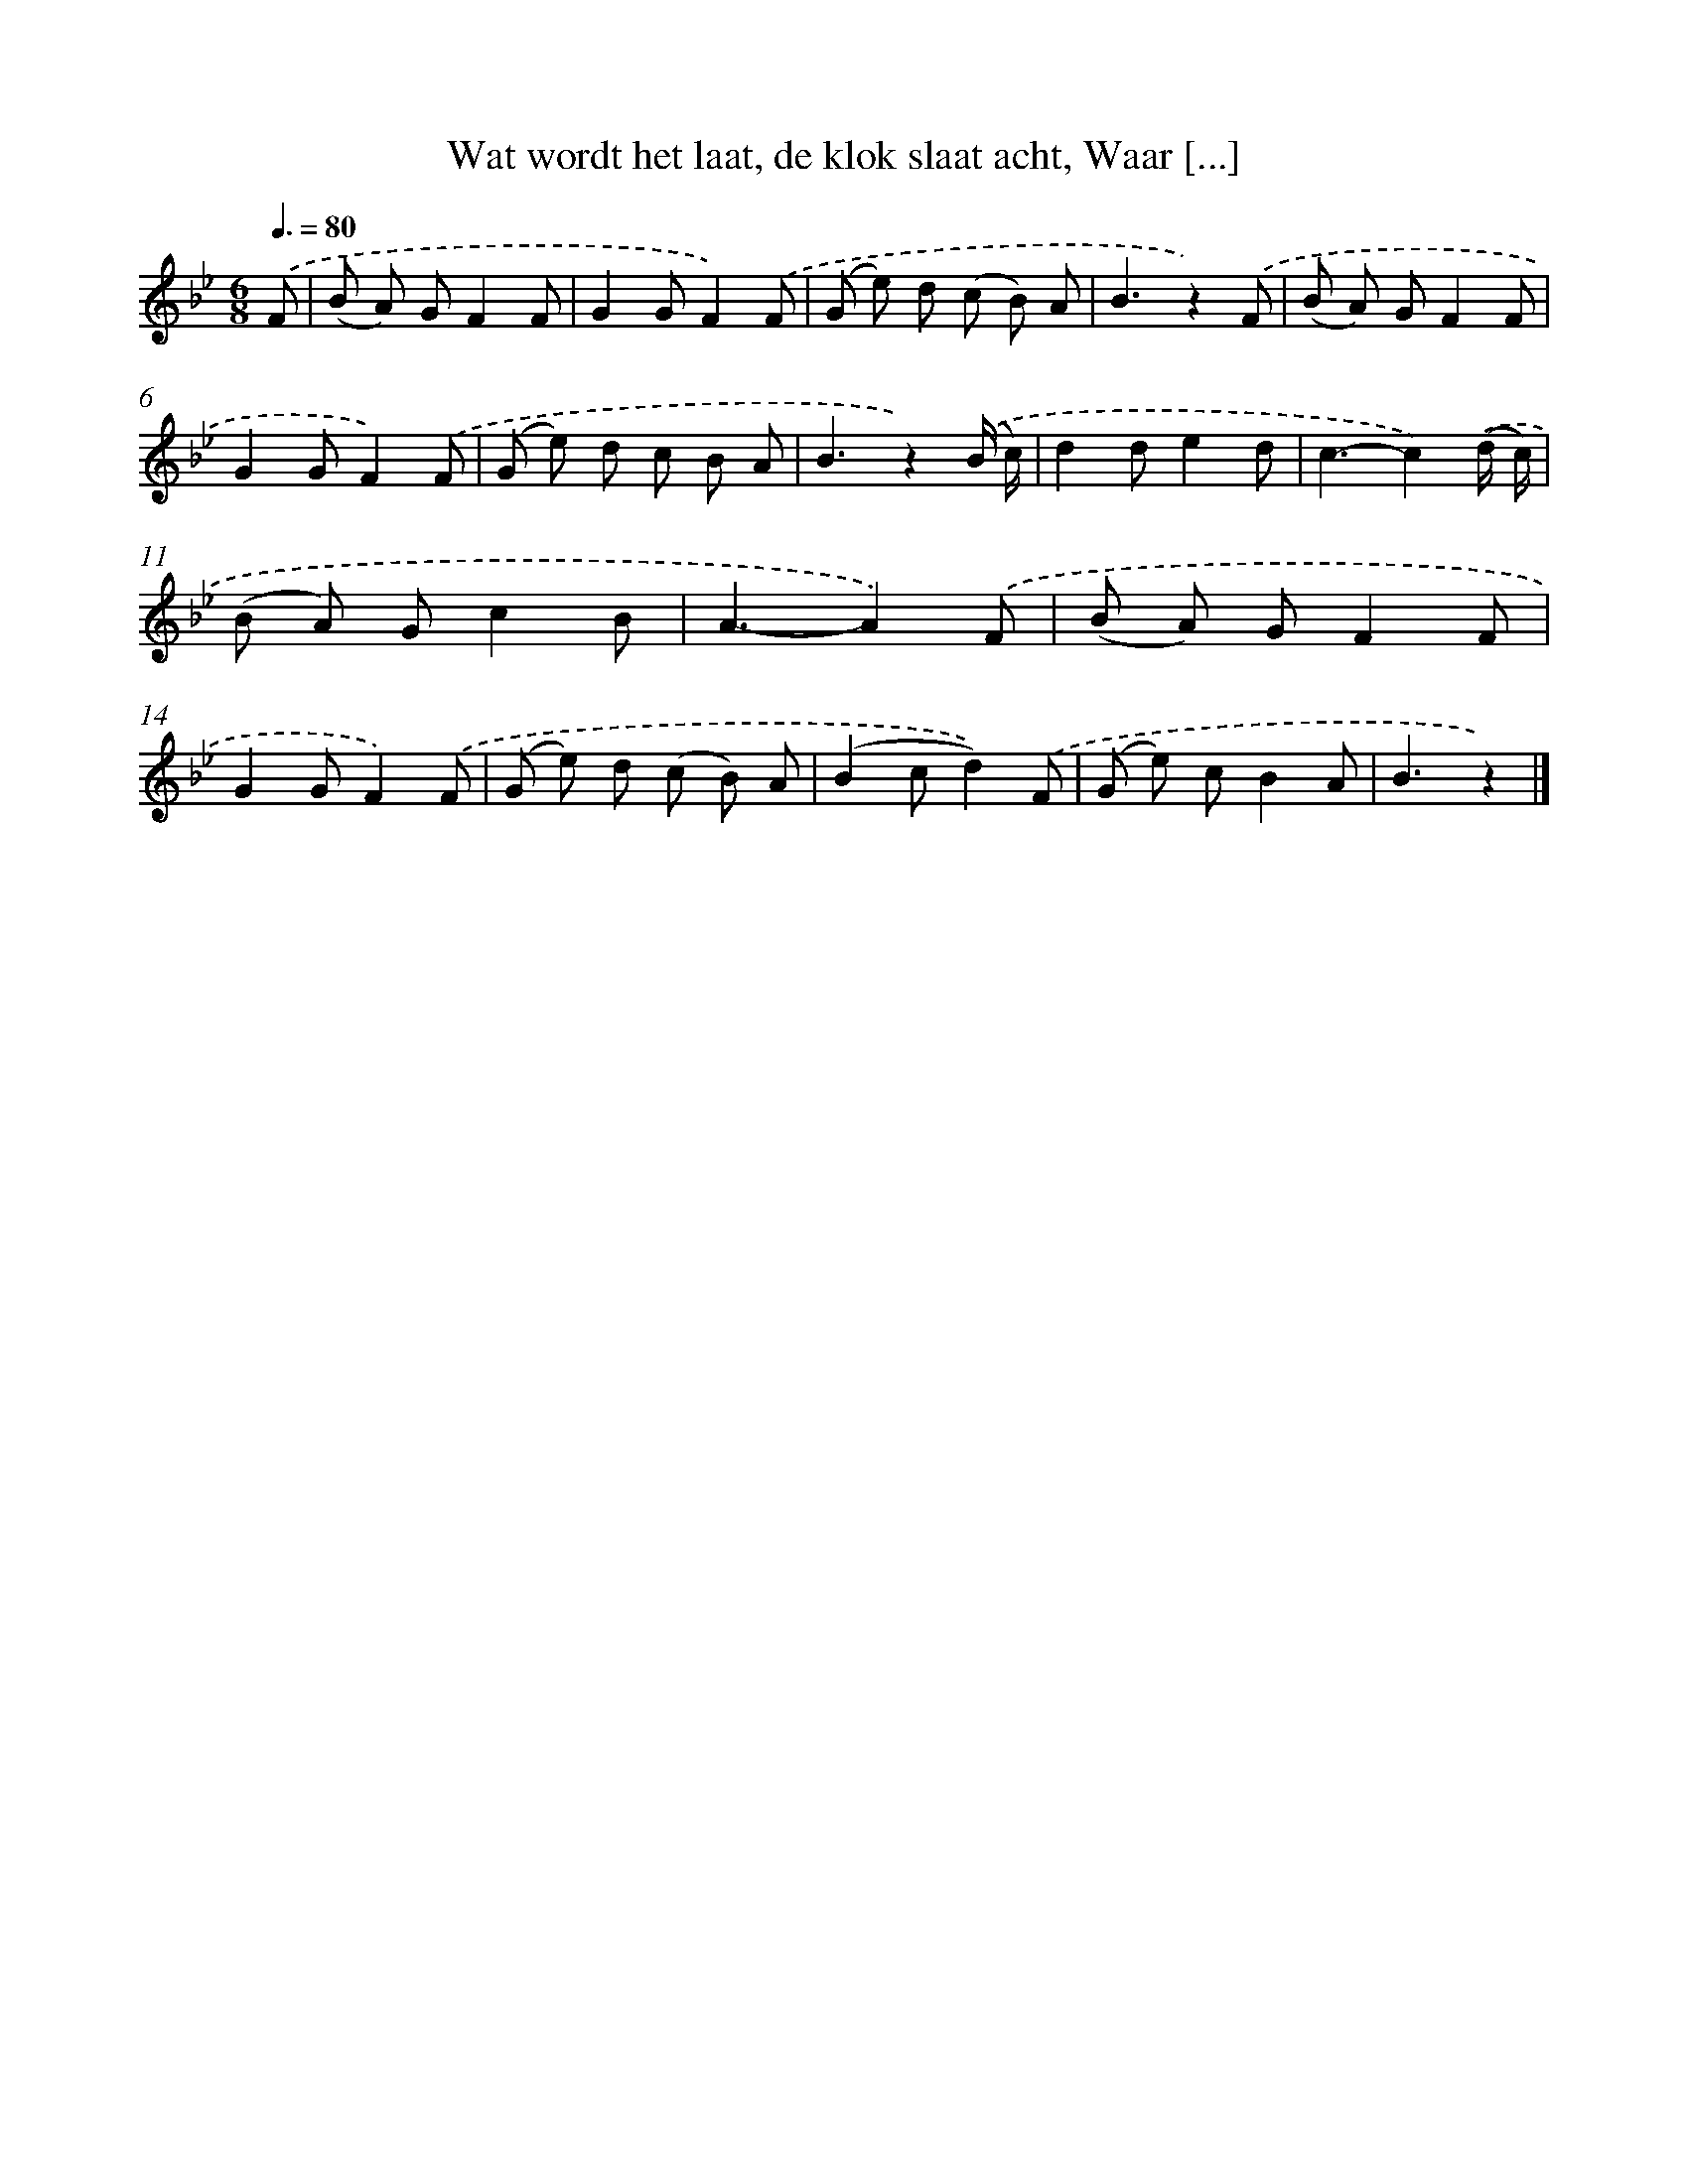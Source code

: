 X: 6188
T: Wat wordt het laat, de klok slaat acht, Waar [...]
%%abc-version 2.0
%%abcx-abcm2ps-target-version 5.9.1 (29 Sep 2008)
%%abc-creator hum2abc beta
%%abcx-conversion-date 2018/11/01 14:36:25
%%humdrum-veritas 733260720
%%humdrum-veritas-data 1941876409
%%continueall 1
%%barnumbers 0
L: 1/8
M: 6/8
Q: 3/8=80
K: Bb clef=treble
.('F [I:setbarnb 1]|
(B A) GF2F |
G2GF2).('F |
(G e) d (c B) A |
B3z2).('F |
(B A) GF2F |
G2GF2).('F |
(G e) d c B A |
B3z2).('(B/ c/) |
d2de2d |
c3-c2).('(d/ c/) |
(B A) Gc2B |
A3-A2).('F |
(B A) GF2F |
G2GF2).('F |
(G e) d (c B) A |
(B2cd2)).('F |
(G e) cB2A |
B3z2) |]
